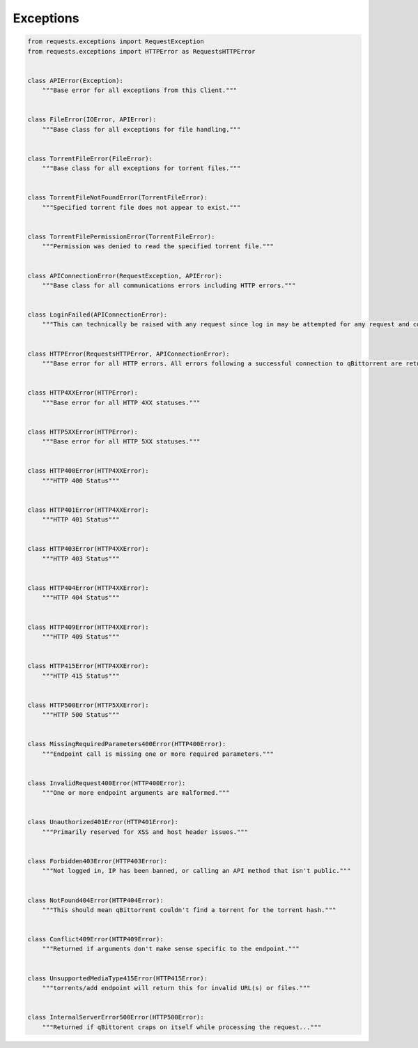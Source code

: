 Exceptions
==========

.. code:: python

    from requests.exceptions import RequestException
    from requests.exceptions import HTTPError as RequestsHTTPError


    class APIError(Exception):
        """Base error for all exceptions from this Client."""


    class FileError(IOError, APIError):
        """Base class for all exceptions for file handling."""


    class TorrentFileError(FileError):
        """Base class for all exceptions for torrent files."""


    class TorrentFileNotFoundError(TorrentFileError):
        """Specified torrent file does not appear to exist."""


    class TorrentFilePermissionError(TorrentFileError):
        """Permission was denied to read the specified torrent file."""


    class APIConnectionError(RequestException, APIError):
        """Base class for all communications errors including HTTP errors."""


    class LoginFailed(APIConnectionError):
        """This can technically be raised with any request since log in may be attempted for any request and could fail."""


    class HTTPError(RequestsHTTPError, APIConnectionError):
        """Base error for all HTTP errors. All errors following a successful connection to qBittorrent are returned as HTTP statuses."""


    class HTTP4XXError(HTTPError):
        """Base error for all HTTP 4XX statuses."""


    class HTTP5XXError(HTTPError):
        """Base error for all HTTP 5XX statuses."""


    class HTTP400Error(HTTP4XXError):
        """HTTP 400 Status"""


    class HTTP401Error(HTTP4XXError):
        """HTTP 401 Status"""


    class HTTP403Error(HTTP4XXError):
        """HTTP 403 Status"""


    class HTTP404Error(HTTP4XXError):
        """HTTP 404 Status"""


    class HTTP409Error(HTTP4XXError):
        """HTTP 409 Status"""


    class HTTP415Error(HTTP4XXError):
        """HTTP 415 Status"""


    class HTTP500Error(HTTP5XXError):
        """HTTP 500 Status"""


    class MissingRequiredParameters400Error(HTTP400Error):
        """Endpoint call is missing one or more required parameters."""


    class InvalidRequest400Error(HTTP400Error):
        """One or more endpoint arguments are malformed."""


    class Unauthorized401Error(HTTP401Error):
        """Primarily reserved for XSS and host header issues."""


    class Forbidden403Error(HTTP403Error):
        """Not logged in, IP has been banned, or calling an API method that isn't public."""


    class NotFound404Error(HTTP404Error):
        """This should mean qBittorrent couldn't find a torrent for the torrent hash."""


    class Conflict409Error(HTTP409Error):
        """Returned if arguments don't make sense specific to the endpoint."""


    class UnsupportedMediaType415Error(HTTP415Error):
        """torrents/add endpoint will return this for invalid URL(s) or files."""


    class InternalServerError500Error(HTTP500Error):
        """Returned if qBittorent craps on itself while processing the request..."""
